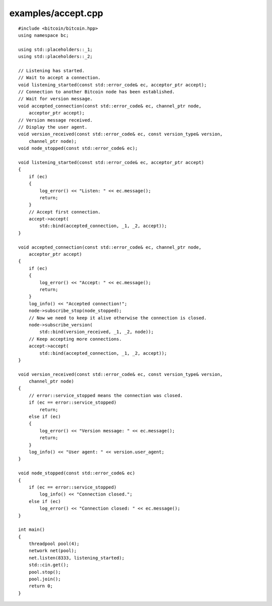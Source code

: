 .. _examples_accept:

examples/accept.cpp
#####################

::

    #include <bitcoin/bitcoin.hpp>
    using namespace bc;
    
    using std::placeholders::_1;
    using std::placeholders::_2;
    
    // Listening has started.
    // Wait to accept a connection.
    void listening_started(const std::error_code& ec, acceptor_ptr accept);
    // Connection to another Bitcoin node has been established.
    // Wait for version message.
    void accepted_connection(const std::error_code& ec, channel_ptr node,
        acceptor_ptr accept);
    // Version message received.
    // Display the user agent.
    void version_received(const std::error_code& ec, const version_type& version,
        channel_ptr node);
    void node_stopped(const std::error_code& ec);
    
    void listening_started(const std::error_code& ec, acceptor_ptr accept)
    {
        if (ec)
        {
            log_error() << "Listen: " << ec.message();
            return;
        }
        // Accept first connection.
        accept->accept(
            std::bind(accepted_connection, _1, _2, accept));
    }
    
    void accepted_connection(const std::error_code& ec, channel_ptr node,
        acceptor_ptr accept)
    {
        if (ec)
        {
            log_error() << "Accept: " << ec.message();
            return;
        }
        log_info() << "Accepted connection!";
        node->subscribe_stop(node_stopped);
        // Now we need to keep it alive otherwise the connection is closed.
        node->subscribe_version(
            std::bind(version_received, _1, _2, node));
        // Keep accepting more connections.
        accept->accept(
            std::bind(accepted_connection, _1, _2, accept));
    }
    
    void version_received(const std::error_code& ec, const version_type& version,
        channel_ptr node)
    {
        // error::service_stopped means the connection was closed.
        if (ec == error::service_stopped)
            return;
        else if (ec)
        {
            log_error() << "Version message: " << ec.message();
            return;
        }
        log_info() << "User agent: " << version.user_agent;
    }
    
    void node_stopped(const std::error_code& ec)
    {
        if (ec == error::service_stopped)
            log_info() << "Connection closed.";
        else if (ec)
            log_error() << "Connection closed: " << ec.message();
    }
    
    int main()
    {
        threadpool pool(4);
        network net(pool);
        net.listen(8333, listening_started);
        std::cin.get();
        pool.stop();
        pool.join();
        return 0;
    }

